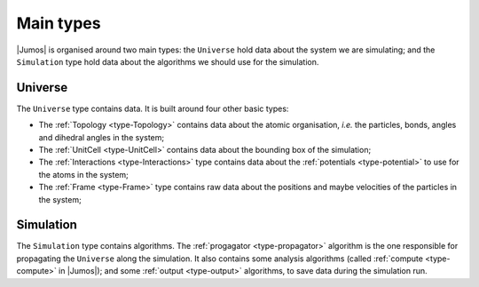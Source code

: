Main types
==========

|Jumos| is organised around two main types: the ``Universe`` hold data about the
system we are simulating; and the ``Simulation`` type hold data about the algorithms
we should use for the simulation.

.. _type-universe:

Universe
--------

The ``Universe`` type contains data. It is built around four other basic types:

* The :ref:`Topology <type-Topology>` contains data about the atomic organisation,
  *i.e.* the particles, bonds, angles and dihedral angles in the system;
* The :ref:`UnitCell <type-UnitCell>` contains data about the bounding box of the
  simulation;
* The :ref:`Interactions <type-Interactions>` type contains data about the
  :ref:`potentials <type-potential>` to use for the atoms in the system;
* The :ref:`Frame <type-Frame>` type contains raw data about the positions and maybe
  velocities of the particles in the system;

.. _type-simulation:

Simulation
----------

The ``Simulation`` type contains algorithms. The :ref:`progagator <type-propagator>`
algorithm is the one responsible for propagating the ``Universe`` along the
simulation. It also contains some analysis algorithms (called
:ref:`compute <type-compute>` in |Jumos|); and some :ref:`output <type-output>`
algorithms, to save data during the simulation run.
